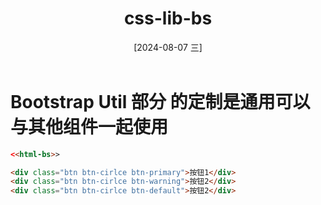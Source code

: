 :PROPERTIES:
:ID:       bd4e08b1-4989-415b-b20b-6033ade1626f
:END:
#+title: css-lib-bs
#+date: [2024-08-07 三]
#+last_modified:  


* Bootstrap Util 部分 的定制是通用可以与其他组件一起使用

#+BEGIN_SRC html  :noweb yes
  <<html-bs>>
  
  <div class="btn btn-cirlce btn-primary">按钮1</div>
  <div class="btn btn-cirlce btn-warning">按钮2</div>
  <div class="btn btn-cirlce btn-default">按钮2</div>

#+END_SRC

